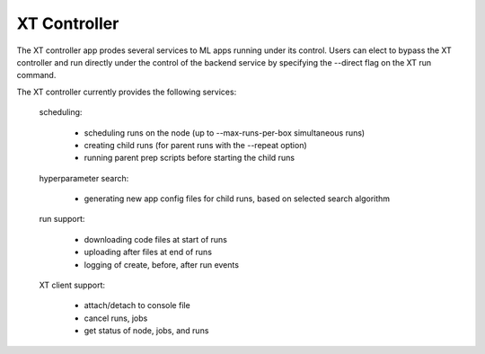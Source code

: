 .. _xt_controller:

========================================
XT Controller
========================================

The XT controller app prodes several services to ML apps running under its control.  Users can elect
to bypass the XT controller and run directly under the control of the backend service by specifying
the --direct flag on the XT run command.

The XT controller currently provides the following services:

    scheduling:

        - scheduling runs on the node (up to --max-runs-per-box simultaneous runs)

        - creating child runs (for parent runs with the --repeat option)

        - running parent prep scripts before starting the child runs

    hyperparameter search:

        - generating new app config files for child runs, based on selected search algorithm

    run support:

        - downloading code files at start of runs

        - uploading after files at end of runs

        - logging of create, before, after run events

    XT client support:
        
        - attach/detach to console file

        - cancel runs, jobs

        - get status of node, jobs, and runs

    